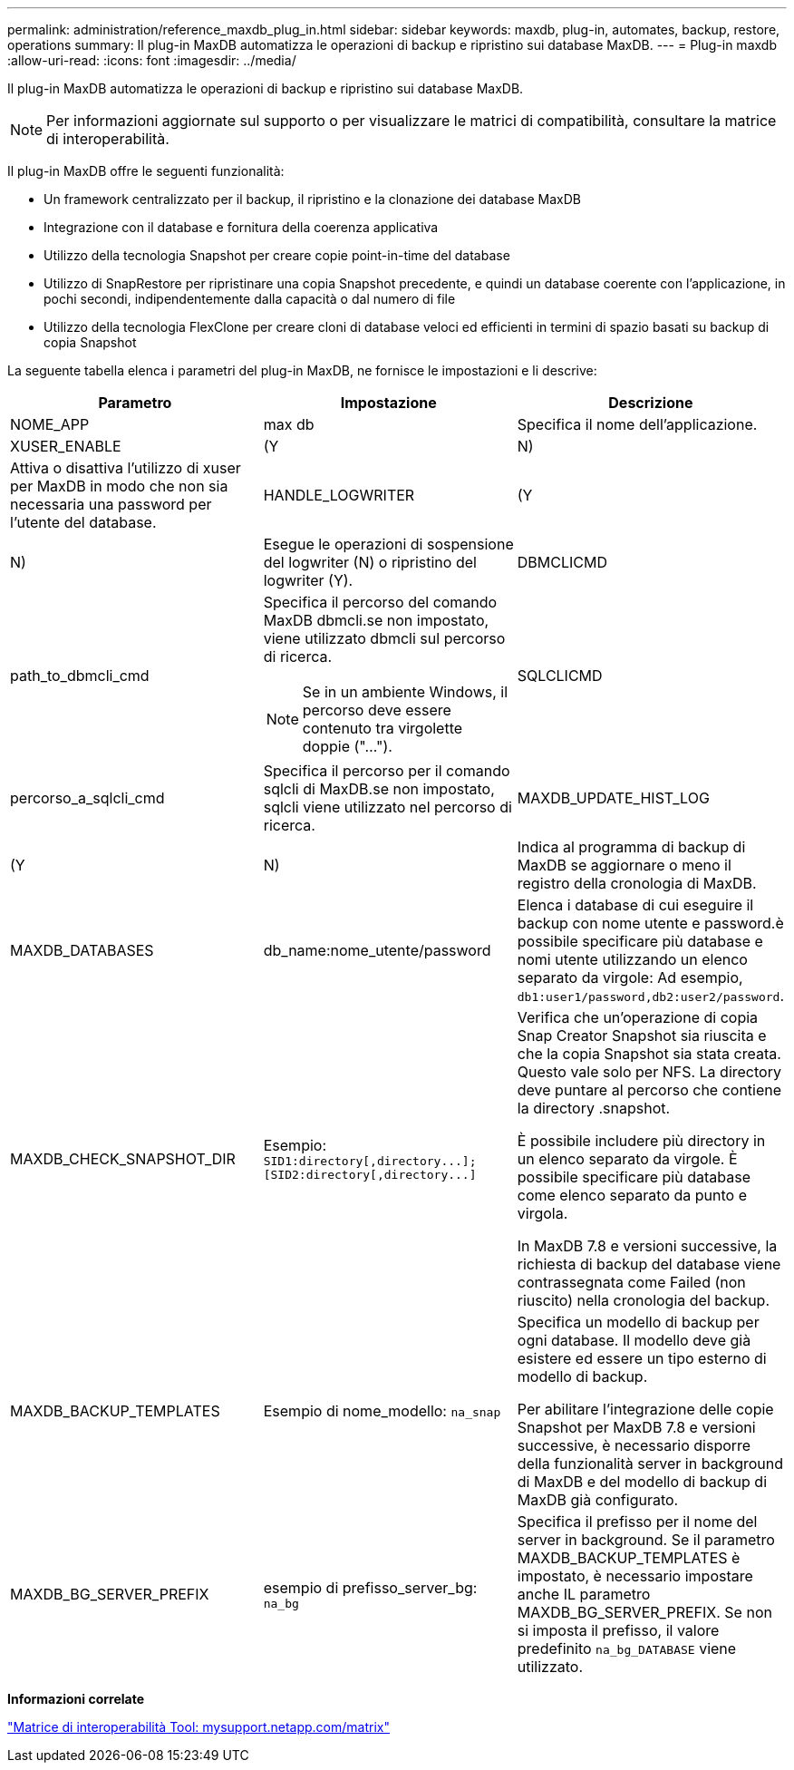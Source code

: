 ---
permalink: administration/reference_maxdb_plug_in.html 
sidebar: sidebar 
keywords: maxdb, plug-in, automates, backup, restore, operations 
summary: Il plug-in MaxDB automatizza le operazioni di backup e ripristino sui database MaxDB. 
---
= Plug-in maxdb
:allow-uri-read: 
:icons: font
:imagesdir: ../media/


[role="lead"]
Il plug-in MaxDB automatizza le operazioni di backup e ripristino sui database MaxDB.


NOTE: Per informazioni aggiornate sul supporto o per visualizzare le matrici di compatibilità, consultare la matrice di interoperabilità.

Il plug-in MaxDB offre le seguenti funzionalità:

* Un framework centralizzato per il backup, il ripristino e la clonazione dei database MaxDB
* Integrazione con il database e fornitura della coerenza applicativa
* Utilizzo della tecnologia Snapshot per creare copie point-in-time del database
* Utilizzo di SnapRestore per ripristinare una copia Snapshot precedente, e quindi un database coerente con l'applicazione, in pochi secondi, indipendentemente dalla capacità o dal numero di file
* Utilizzo della tecnologia FlexClone per creare cloni di database veloci ed efficienti in termini di spazio basati su backup di copia Snapshot


La seguente tabella elenca i parametri del plug-in MaxDB, ne fornisce le impostazioni e li descrive:

|===
| Parametro | Impostazione | Descrizione 


 a| 
NOME_APP
 a| 
max db
 a| 
Specifica il nome dell'applicazione.



 a| 
XUSER_ENABLE
 a| 
(Y
| N) 


 a| 
Attiva o disattiva l'utilizzo di xuser per MaxDB in modo che non sia necessaria una password per l'utente del database.
 a| 
HANDLE_LOGWRITER
 a| 
(Y



| N)  a| 
Esegue le operazioni di sospensione del logwriter (N) o ripristino del logwriter (Y).
 a| 
DBMCLICMD



 a| 
path_to_dbmcli_cmd
 a| 
Specifica il percorso del comando MaxDB dbmcli.se non impostato, viene utilizzato dbmcli sul percorso di ricerca.


NOTE: Se in un ambiente Windows, il percorso deve essere contenuto tra virgolette doppie ("...").
 a| 
SQLCLICMD



 a| 
percorso_a_sqlcli_cmd
 a| 
Specifica il percorso per il comando sqlcli di MaxDB.se non impostato, sqlcli viene utilizzato nel percorso di ricerca.
 a| 
MAXDB_UPDATE_HIST_LOG



 a| 
(Y
| N)  a| 
Indica al programma di backup di MaxDB se aggiornare o meno il registro della cronologia di MaxDB.



 a| 
MAXDB_DATABASES
 a| 
db_name:nome_utente/password
 a| 
Elenca i database di cui eseguire il backup con nome utente e password.è possibile specificare più database e nomi utente utilizzando un elenco separato da virgole: Ad esempio, `db1:user1/password,db2:user2/password`.



 a| 
MAXDB_CHECK_SNAPSHOT_DIR
 a| 
Esempio: `+SID1:directory[,directory...];[SID2:directory[,directory...]+`
 a| 
Verifica che un'operazione di copia Snap Creator Snapshot sia riuscita e che la copia Snapshot sia stata creata. Questo vale solo per NFS. La directory deve puntare al percorso che contiene la directory .snapshot.

È possibile includere più directory in un elenco separato da virgole. È possibile specificare più database come elenco separato da punto e virgola.

In MaxDB 7.8 e versioni successive, la richiesta di backup del database viene contrassegnata come Failed (non riuscito) nella cronologia del backup.



 a| 
MAXDB_BACKUP_TEMPLATES
 a| 
Esempio di nome_modello: `na_snap`
 a| 
Specifica un modello di backup per ogni database. Il modello deve già esistere ed essere un tipo esterno di modello di backup.

Per abilitare l'integrazione delle copie Snapshot per MaxDB 7.8 e versioni successive, è necessario disporre della funzionalità server in background di MaxDB e del modello di backup di MaxDB già configurato.



 a| 
MAXDB_BG_SERVER_PREFIX
 a| 
esempio di prefisso_server_bg: `na_bg`
 a| 
Specifica il prefisso per il nome del server in background. Se il parametro MAXDB_BACKUP_TEMPLATES è impostato, è necessario impostare anche IL parametro MAXDB_BG_SERVER_PREFIX. Se non si imposta il prefisso, il valore predefinito `na_bg_DATABASE` viene utilizzato.

|===
*Informazioni correlate*

http://mysupport.netapp.com/matrix["Matrice di interoperabilità Tool: mysupport.netapp.com/matrix"]
